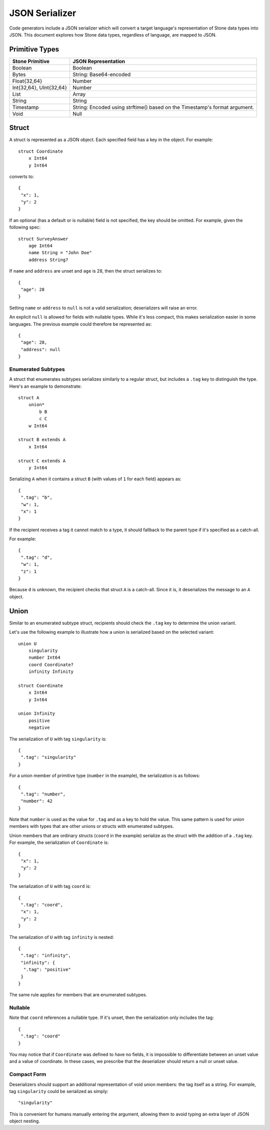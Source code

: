 ***************
JSON Serializer
***************

Code generators include a JSON serializer which will convert a target
language's representation of Stone data types into JSON. This document explores
how Stone data types, regardless of language, are mapped to JSON.

Primitive Types
===============

========================== ====================================================
Stone Primitive            JSON Representation
========================== ====================================================
Boolean                    Boolean
Bytes                      String: Base64-encoded
Float{32,64}               Number
Int{32,64}, UInt{32,64}    Number
List                       Array
String                     String
Timestamp                  String: Encoded using strftime() based on the
                           Timestamp's format argument.
Void                       Null
========================== ====================================================

Struct
======

A struct is represented as a JSON object. Each specified field has a key in the
object. For example::

    struct Coordinate
        x Int64
        y Int64


converts to::

    {
     "x": 1,
     "y": 2
    }

If an optional (has a default or is nullable) field is not specified, the key
should be omitted. For example, given the following spec::

    struct SurveyAnswer
        age Int64
        name String = "John Doe"
        address String?

If ``name`` and ``address`` are unset and ``age`` is 28, then the struct
serializes to::

    {
     "age": 28
    }

Setting ``name`` or ``address`` to ``null`` is not a valid serialization;
deserializers will raise an error.

An explicit ``null`` is allowed for fields with nullable types. While it's
less compact, this makes serialization easier in some languages. The previous
example could therefore be represented as::

    {
     "age": 28,
     "address": null
    }

Enumerated Subtypes
-------------------

A struct that enumerates subtypes serializes similarly to a regular struct,
but includes a ``.tag`` key to distinguish the type. Here's an example to
demonstrate::

    struct A
        union*
            b B
            c C
        w Int64

    struct B extends A
        x Int64

    struct C extends A
        y Int64

Serializing ``A`` when it contains a struct ``B`` (with values of ``1`` for
each field) appears as::

    {
     ".tag": "b",
     "w": 1,
     "x": 1
    }

If the recipient receives a tag it cannot match to a type, it should fallback
to the parent type if it's specified as a catch-all.

For example::

    {
     ".tag": "d",
     "w": 1,
     "z": 1
    }

Because ``d`` is unknown, the recipient checks that struct ``A`` is a
catch-all. Since it is, it deserializes the message to an ``A`` object.

Union
=====

Similar to an enumerated subtype struct, recipients should check the ``.tag``
key to determine the union variant.

Let's use the following example to illustrate how a union is serialized based
on the selected variant::

    union U
        singularity
        number Int64
        coord Coordinate?
        infinity Infinity

    struct Coordinate
        x Int64
        y Int64

    union Infinity
        positive
        negative

The serialization of ``U`` with tag ``singularity`` is::

    {
     ".tag": "singularity"
    }

For a union member of primitive type (``number`` in the example), the
serialization is as follows::

    {
     ".tag": "number",
     "number": 42
    }

Note that ``number`` is used as the value for ``.tag`` and as a key to hold
the value. This same pattern is used for union members with types that are
other unions or structs with enumerated subtypes.

Union members that are ordinary structs (``coord`` in the example) serialize
as the struct with the addition of a ``.tag`` key. For example, the
serialization of ``Coordinate`` is::

    {
     "x": 1,
     "y": 2
    }

The serialization of ``U`` with tag ``coord`` is::

    {
     ".tag": "coord",
     "x": 1,
     "y": 2
    }

The serialization of ``U`` with tag ``infinity`` is nested::

    {
     ".tag": "infinity",
     "infinity": {
      ".tag": "positive"
     }
    }

The same rule applies for members that are enumerated subtypes.

Nullable
--------

Note that ``coord`` references a nullable type. If it's unset, then the
serialization only includes the tag::

    {
     ".tag": "coord"
    }

You may notice that if ``Coordinate`` was defined to have no fields, it is
impossible to differentiate between an unset value and a value of coordinate.
In these cases, we prescribe that the deserializer should return a null
or unset value.

Compact Form
------------

Deserializers should support an additional representation of void union
members: the tag itself as a string. For example, tag ``singularity`` could
be serialized as simply::

    "singularity"

This is convenient for humans manually entering the argument, allowing them to
avoid typing an extra layer of JSON object nesting.
